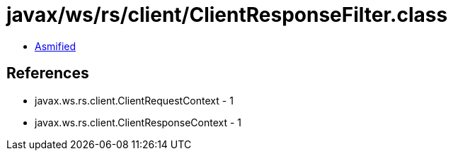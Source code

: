 = javax/ws/rs/client/ClientResponseFilter.class

 - link:ClientResponseFilter-asmified.java[Asmified]

== References

 - javax.ws.rs.client.ClientRequestContext - 1
 - javax.ws.rs.client.ClientResponseContext - 1
